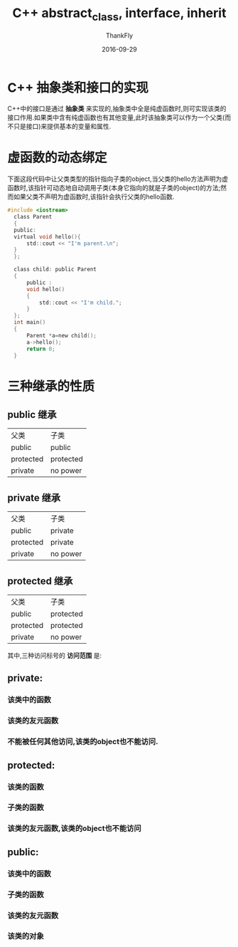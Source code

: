 #+TITLE:       C++ abstract_class, interface, inherit
#+AUTHOR:      ThankFly
#+EMAIL:       thiefuniverses@gmail.com
#+DATE:        2016-09-29
#+URI:         cplusplus_abstract_class
#+KEYWORDS:    c++,abstract,interface,inherit
#+TAGS:        C++
#+LANGUAGE:    en
#+OPTIONS:     html-validation-link:nil
#+OPTIONS:     toc:4
#+DESCRIPTION: basic comprehension for C++
#+HTML_HEAD: <link rel="stylesheet" type="text/css" href="../media/stylesheets/org.css">


*  C++ 抽象类和接口的实现
  C++中的接口是通过 *抽象类* 来实现的,抽象类中全是纯虚函数时,则可实现该类的接口作用.如果类中含有纯虚函数也有其他变量,此时该抽象类可以作为一个父类(而不只是接口)来提供基本的变量和属性.


* 虚函数的动态绑定
  下面这段代码中让父类类型的指针指向子类的object,当父类的hello方法声明为虚函数时,该指针可动态地自动调用子类(本身它指向的就是子类的object)的方法;然而如果父类不声明为虚函数时,该指针会执行父类的hello函数.


  #+BEGIN_SRC C
      #include <iostream>
        class Parent
        {
        public:
        virtual void hello(){
            std::cout << "I'm parent.\n";
        }
        };

        class child: public Parent
        {
            public :
            void hello()
            {
                std::cout << "I'm child.";
            }
        };
        int main()
        {
            Parent *a=new child();
            a->hello();
            return 0;
        }

  #+END_SRC


* 三种继承的性质

** public 继承 

 | 父类      | 子类      |
 | public    | public    |
 | protected | protected |
 | private   | no power  |


 
** private 继承 

 | 父类      | 子类     |
 | public    | private  |
 | protected | private  |
 | private   | no power |


 
** protected 继承

 | 父类      | 子类      |
 | public    | protected |
 | protected | protected |
 | private   | no power  |

 其中,三种访问标号的 *访问范围* 是:

** private:
*** 该类中的函数
*** 该类的友元函数
*** 不能被任何其他访问,该类的object也不能访问.

** protected:
*** 该类的函数
*** 子类的函数 
*** 该类的友元函数,该类的object也不能访问

** public:
*** 该类中的函数 
*** 子类的函数
*** 该类的友元函数
*** 该类的对象

